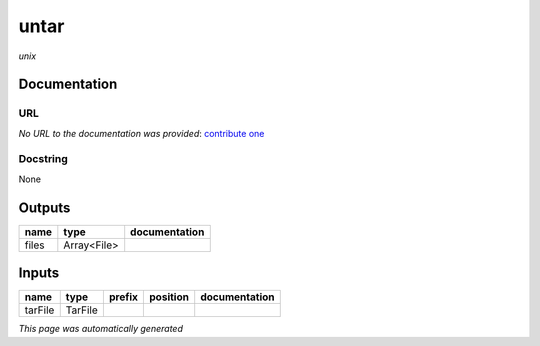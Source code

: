 
untar
=====
*unix*

Documentation
-------------

URL
******
*No URL to the documentation was provided*: `contribute one <https://github.com/illusional>`_

Docstring
*********
None

Outputs
-------
======  ===========  ===============
name    type         documentation
======  ===========  ===============
files   Array<File>
======  ===========  ===============

Inputs
------
=======  =======  ========  ==========  ===============
name     type     prefix    position    documentation
=======  =======  ========  ==========  ===============
tarFile  TarFile
=======  =======  ========  ==========  ===============


*This page was automatically generated*
